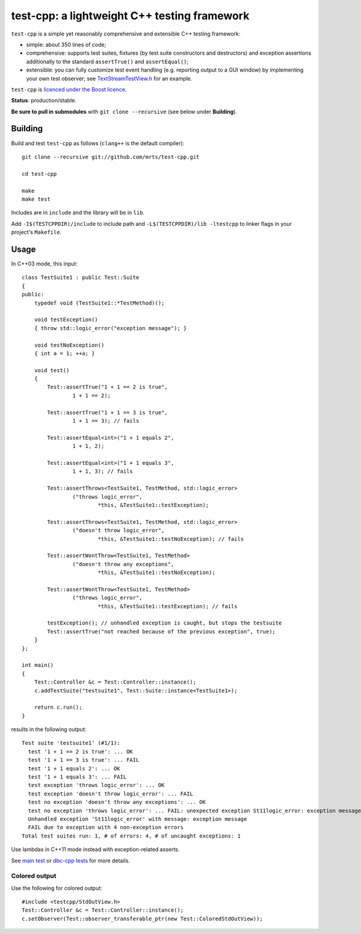 test-cpp: a lightweight C++ testing framework
============================================

``test-cpp`` is a simple yet reasonably comprehensive and extensible C++ testing
framework:

* simple: about 350 lines of code;

* comprehensive: supports test suites, fixtures (by test suite
  constructors and destructors) and exception assertions additionally to
  the standard ``assertTrue()`` and ``assertEqual()``;

* extensible: you can fully customize test event handling (e.g. reporting
  output to a GUI window) by implementing your own test observer; see
  `TextStreamTestView.h`_ for an example.

``test-cpp`` is `licenced under the Boost licence`_.

**Status**: production/stable.

**Be sure to pull in submodules** with ``git clone --recursive`` (see below
under **Building**).

Building
--------

Build and test ``test-cpp`` as follows (``clang++`` is the default compiler)::

  git clone --recursive git://github.com/mrts/test-cpp.git

  cd test-cpp

  make
  make test

Includes are in ``include`` and the library will be in ``lib``.

Add ``-I$(TESTCPPDIR)/include`` to include path and
``-L$(TESTCPPDIR)/lib -ltestcpp`` to linker flags in your
project's ``Makefile``.

Usage
-----

In C++03 mode, this input::

  class TestSuite1 : public Test::Suite
  {
  public:
      typedef void (TestSuite1::*TestMethod)();

      void testException()
      { throw std::logic_error("exception message"); }

      void testNoException()
      { int a = 1; ++a; }

      void test()
      {
          Test::assertTrue("1 + 1 == 2 is true",
                  1 + 1 == 2);

          Test::assertTrue("1 + 1 == 3 is true",
                  1 + 1 == 3); // fails

          Test::assertEqual<int>("1 + 1 equals 2",
                  1 + 1, 2);

          Test::assertEqual<int>("1 + 1 equals 3",
                  1 + 1, 3); // fails

          Test::assertThrows<TestSuite1, TestMethod, std::logic_error>
                  ("throws logic_error",
                          *this, &TestSuite1::testException);

          Test::assertThrows<TestSuite1, TestMethod, std::logic_error>
                  ("doesn't throw logic_error",
                          *this, &TestSuite1::testNoException); // fails

          Test::assertWontThrow<TestSuite1, TestMethod>
                  ("doesn't throw any exceptions",
                          *this, &TestSuite1::testNoException);

          Test::assertWontThrow<TestSuite1, TestMethod>
                  ("throws logic_error",
                          *this, &TestSuite1::testException); // fails

          testException(); // unhandled exception is caught, but stops the testsuite
          Test::assertTrue("not reached because of the previous exception", true);
      }
  };

  int main()
  {
      Test::Controller &c = Test::Controller::instance();
      c.addTestSuite("testsuite1", Test::Suite::instance<TestSuite1>);

      return c.run();
  }

results in the following output::

  Test suite 'testsuite1' (#1/1):
    test '1 + 1 == 2 is true': ... OK
    test '1 + 1 == 3 is true': ... FAIL
    test '1 + 1 equals 2': ... OK
    test '1 + 1 equals 3': ... FAIL
    test exception 'throws logic_error': ... OK
    test exception 'doesn't throw logic_error': ... FAIL
    test no exception 'doesn't throw any exceptions': ... OK
    test no exception 'throws logic_error': ... FAIL: unexpected exception St11logic_error: exception message
    Unhandled exception 'St11logic_error' with message: exception message
    FAIL due to exception with 4 non-exception errors
  Total test suites run: 1, # of errors: 4, # of uncaught exceptions: 1

Use lambdas in C++11 mode instead with exception-related asserts.

See `main test`_ or `dbc-cpp tests`_ for more details.

Colored output
..............

Use the following for colored output::

  #include <testcpp/StdOutView.h>
  Test::Controller &c = Test::Controller::instance();
  c.setObserver(Test::observer_transferable_ptr(new Test::ColoredStdOutView));

.. _`dbc-cpp tests`: https://github.com/mrts/dbc-cpp/blob/master/test/src/main.cpp
.. _`licenced under the Boost licence`: https://github.com/mrts/test-cpp/blob/master/LICENCE.rst
.. _`main test`: https://github.com/mrts/test-cpp/blob/master/test/src/main.cpp
.. _TextStreamTestView.h: https://github.com/mrts/test-cpp/blob/master/include/testcpp/detail/TextStreamTestView.h
